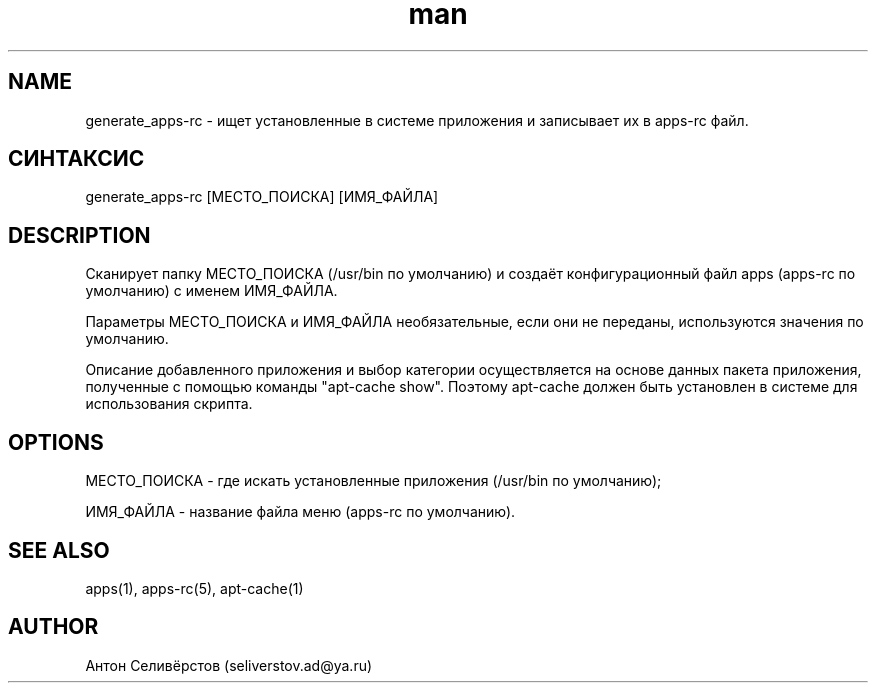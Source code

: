 .\" Manpage for apps.
.\"
.\" Copyright (C), 2015 Anton Seliverstov (seliverstov.ad@ya.ru)
.\"
.\" You may distribute under the terms of the GNU General Public
.\" License as specified in the file COPYING that comes with the 
.\" man-db distribution.
.\"
.TH man 1 "13 Dec 2015" "1.0" "Справочные страницы apps"
.SH NAME
generate_apps-rc \- ищет установленные в системе приложения и записывает их в apps-rc файл.
.SH СИНТАКСИС
generate_apps-rc [МЕСТО_ПОИСКА] [ИМЯ_ФАЙЛА]
.SH DESCRIPTION
Сканирует папку МЕСТО_ПОИСКА (/usr/bin по умолчанию) и создаёт 
конфигурационный файл  apps (apps-rc по умолчанию) с именем ИМЯ_ФАЙЛА.
.sp
Параметры МЕСТО_ПОИСКА и ИМЯ_ФАЙЛА необязательные, 
если они не переданы, используются значения по умолчанию.
.sp
Описание добавленного приложения и выбор категории осуществляется 
на основе данных пакета приложения, полученные с помощью команды "apt-cache show".
Поэтому apt-cache должен быть установлен в системе для использования скрипта.
.SH OPTIONS
МЕСТО_ПОИСКА - где искать установленные приложения (/usr/bin по умолчанию);

ИМЯ_ФАЙЛА - название файла меню (apps-rc по умолчанию).

.SH SEE ALSO
apps(1), apps-rc(5), apt-cache(1)
.SH AUTHOR
Антон Селивёрстов (seliverstov.ad@ya.ru)